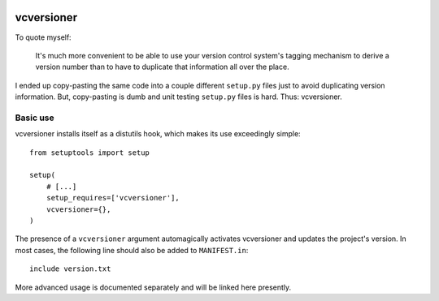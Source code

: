 .. image:: https://travis-ci.org/habnabit/vcversioner.png

===========
vcversioner
===========

To quote myself:

    It's much more convenient to be able to use your version control system's
    tagging mechanism to derive a version number than to have to duplicate that
    information all over the place.

I ended up copy-pasting the same code into a couple different ``setup.py``
files just to avoid duplicating version information. But, copy-pasting is dumb
and unit testing ``setup.py`` files is hard. Thus: vcversioner.

Basic use
=========

vcversioner installs itself as a distutils hook, which makes its use
exceedingly simple::

  from setuptools import setup

  setup(
      # [...]
      setup_requires=['vcversioner'],
      vcversioner={},
  )

The presence of a ``vcversioner`` argument automagically activates vcversioner
and updates the project's version. In most cases, the following line should
also be added to ``MANIFEST.in``::

  include version.txt

More advanced usage is documented separately and will be linked here presently.
